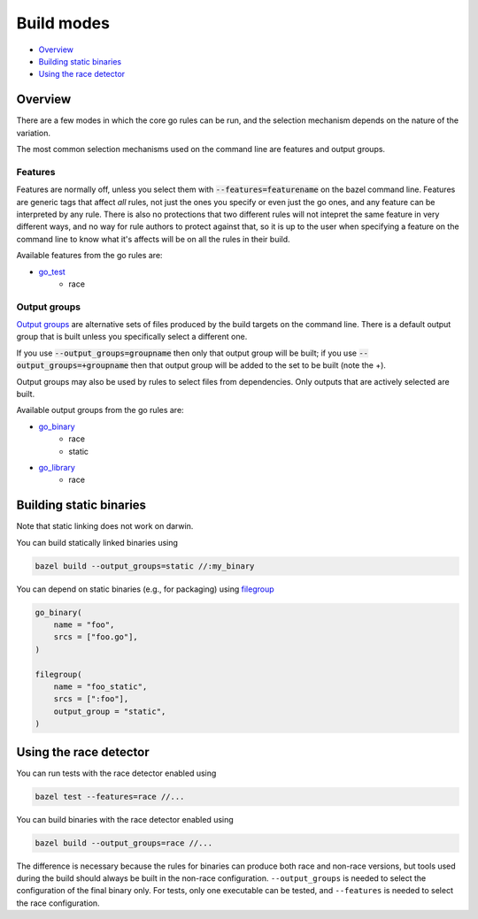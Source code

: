Build modes
===========

.. _Output groups: https://docs.bazel.build/versions/master/skylark/rules.html#output-groups
.. _go_library: core.rst#go_library
.. _go_binary: core.rst#go_binary
.. _go_test: core.rst#go_test
.. _filegroup: https://docs.bazel.build/versions/master/be/general.html#filegroup

* `Overview`_
* `Building static binaries`_
* `Using the race detector`_

Overview
--------

There are a few modes in which the core go rules can be run, and the selection 
mechanism depends on the nature of the variation.

The most common selection mechanisms used on the command line are features and 
output groups.

Features
~~~~~~~~

Features are normally off, unless you select them with :code:`--features=featurename` on the bazel
command line. Features are generic tags that affect *all* rules, not just the ones you specify or
even just the go ones, and any feature can be interpreted by any rule. There is also no protections 
that two different rules will not intepret the same feature in very different ways, and no way for
rule authors to protect against that, so it is up to the user when specifying a feature on the
command line to know what it's affects will be on all the rules in their build.

Available features from the go rules are:

* go_test_
    * race

Output groups
~~~~~~~~~~~~~

`Output groups`_ are alternative sets of files produced by the build targets on the command line.
There is a default output group that is built unless you specifically select a
different one.

If you use :code:`--output_groups=groupname` then only that output group will be 
built; if you use :code:`--output_groups=+groupname` then that output group will
be added to the set to be built (note the +).

Output groups may also be used by rules to select files from dependencies. 
Only outputs that are actively selected are built.


Available output groups from the go rules are:

* go_binary_
    * race
    * static
* go_library_
    * race

Building static binaries
------------------------

| Note that static linking does not work on darwin.

You can build statically linked binaries using

.. code:: bash

    bazel build --output_groups=static //:my_binary

You can depend on static binaries (e.g., for packaging) using filegroup_

.. code:: bzl

    go_binary(
        name = "foo",
        srcs = ["foo.go"],
    )

    filegroup(
        name = "foo_static",
        srcs = [":foo"],
        output_group = "static",
    )

Using the race detector
-----------------------

You can run tests with the race detector enabled using

.. code::

    bazel test --features=race //...

You can build binaries with the race detector enabled using

.. code::

    bazel build --output_groups=race //...

The difference is necessary because the rules for binaries can produce both
race and non-race versions, but tools used during the build should always be
built in the non-race configuration. ``--output_groups`` is needed to select
the configuration of the final binary only. For tests, only one executable
can be tested, and ``--features`` is needed to select the race configuration.
